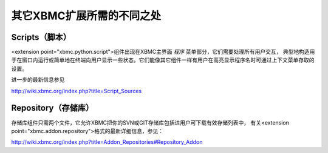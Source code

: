 其它XBMC扩展所需的不同之处
==================================================

Scripts（脚本）
--------------------------------------------------
<extension point="xbmc.python.script">组件出现在XBMC主界面 *程序* 菜单部分，它们需要处理所有用户交互，
典型地构造用于在窗口内运行或简单地在终端向用户显示一些状态。它们能像其它组件一样有用户在高亮显示程序名时可通过上下文菜单存取的设置。

进一步的最新信息参见

http://wiki.xbmc.org/index.php?title=Script_Sources


Repository（存储库）
--------------------------------------------------
存储库组件只需两个文件，它允许XBMC把你的SVN或GIT存储库包括进用户可下载有效存储列表中，
有关<extension point="xbmc.addon.repository">格式的最新详细信息，参见：

http://wiki.xbmc.org/index.php?title=Addon_Repositories#Repository_Addon